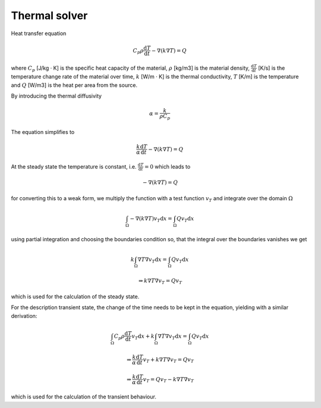 Thermal solver
--------------

Heat transfer equation

.. math::
    C_p \rho \frac{\mathrm{d}T}{\mathrm{d}t}-\nabla(k\nabla T) = Q

where
:math:`C_p` [J/kg · K] is the specific heat capacity of the material,
:math:`\rho` [kg/m3] is the material density,
:math:`\frac{\mathrm{d}T}{\mathrm{d}t}` [K/s] is the temperature change rate of the material over time,
:math:`k` [W/m · K] is the thermal conductivity,
:math:`T` [K/m] is the temperature and
:math:`Q` [W/m3] is the heat per area from the source.

By introducing the thermal diffusivity

.. math::
    \alpha = \frac{k}{\rho C_p}

The equation simplifies to

.. math::
    \frac{k}{\alpha} \frac{\mathrm{d}T}{\mathrm{d}t}-\nabla(k\nabla T) = Q

At the steady state the temperature is constant, i.e. :math:`\frac{\mathrm{d}T}{\mathrm{d}t} = 0` which leads to

.. math::
    -\nabla(k\nabla T) = Q

for converting this to a weak form, we multiply the function with a test function :math:`v_T` and integrate over the domain :math:`\Omega`

..  math::
    \int_\Omega-\nabla(k\nabla T)v_T\mathrm{d}x = \int_\Omega Qv_T\mathrm{d}x

using partial integration and choosing the boundaries condition so, that the integral over the boundaries vanishes we get

.. math::
    k\int_\Omega\nabla T\nabla v_T\mathrm{d}x = \int_\Omega Qv_T\mathrm{d}x

    \Rightarrow
    k\nabla T\nabla v_T = Qv_T

which is used for the calculation of the steady state.

For the description transient state, the change of the time needs to be kept in the equation, yielding with a similar derivation:

.. math::
    \int_\Omega C_p \rho \frac{\mathrm{d}T}{\mathrm{d}t} v_T \mathrm{d}x + k\int_\Omega\nabla T\nabla v_T\mathrm{d}x = \int_\Omega Qv_T\mathrm{d}x

    \Rightarrow
    \frac{k}{\alpha} \frac{\mathrm{d}T}{\mathrm{d}t} v_T + k\nabla T\nabla v_T = Qv_T

    \Rightarrow
    \frac{k}{\alpha} \frac{\mathrm{d}T}{\mathrm{d}t} v_T  = Qv_T - k\nabla T\nabla v_T

which is used for the calculation of the transient behaviour.